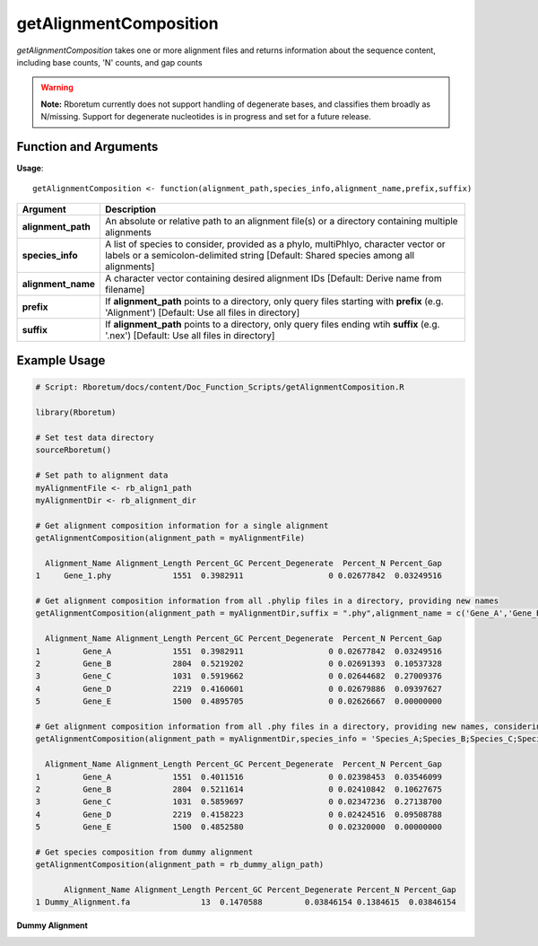 .. _getAlignmentComposition:

############################
**getAlignmentComposition**
############################

*getAlignmentComposition* takes one or more alignment files and returns information about the sequence content, including base counts, 'N' counts, and gap counts

.. warning::
  
  **Note:** Rboretum currently does not support handling of degenerate bases, and classifies them broadly as N/missing. Support for degenerate nucleotides is in progress and set for a future release. 

=======================
Function and Arguments
=======================

**Usage**:
::

  getAlignmentComposition <- function(alignment_path,species_info,alignment_name,prefix,suffix)

===========================      ===============================================================================================================================================================================================================
 Argument                         Description
===========================      ===============================================================================================================================================================================================================
**alignment_path**				        An absolute or relative path to an alignment file(s) or a directory containing multiple alignments
**species_info**                  A list of species to consider, provided as a phylo, multiPhlyo, character vector or labels or a semicolon-delimited string [Default: Shared species among all alignments]
**alignment_name**                A character vector containing desired alignment IDs [Default: Derive name from filename]
**prefix**                        If **alignment_path** points to a directory, only query files starting with **prefix** (e.g. 'Alignment') [Default: Use all files in directory]
**suffix**                        If **alignment_path** points to a directory, only query files ending wtih **suffix** (e.g. '.nex') [Default: Use all files in directory]
===========================      ===============================================================================================================================================================================================================

==============
Example Usage
==============

.. code-block:: r
  
  # Script: Rboretum/docs/content/Doc_Function_Scripts/getAlignmentComposition.R

  library(Rboretum)

  # Set test data directory
  sourceRboretum()
  
  # Set path to alignment data
  myAlignmentFile <- rb_align1_path
  myAlignmentDir <- rb_alignment_dir

  # Get alignment composition information for a single alignment
  getAlignmentComposition(alignment_path = myAlignmentFile)
  
    Alignment_Name Alignment_Length Percent_GC Percent_Degenerate  Percent_N Percent_Gap
  1     Gene_1.phy             1551  0.3982911                  0 0.02677842  0.03249516

  # Get alignment composition information from all .phylip files in a directory, providing new names
  getAlignmentComposition(alignment_path = myAlignmentDir,suffix = ".phy",alignment_name = c('Gene_A','Gene_B','Gene_C','Gene_D','Gene_E'))

    Alignment_Name Alignment_Length Percent_GC Percent_Degenerate  Percent_N Percent_Gap
  1         Gene_A             1551  0.3982911                  0 0.02677842  0.03249516
  2         Gene_B             2804  0.5219202                  0 0.02691393  0.10537328
  3         Gene_C             1031  0.5919662                  0 0.02644682  0.27009376
  4         Gene_D             2219  0.4160601                  0 0.02679886  0.09397627
  5         Gene_E             1500  0.4895705                  0 0.02626667  0.00000000
  
  # Get alignment composition information from all .phy files in a directory, providing new names, considering only Species A - E
  getAlignmentComposition(alignment_path = myAlignmentDir,species_info = 'Species_A;Species_B;Species_C;Species_D;Species_E',suffix = ".phy",alignment_name = c('Gene_A','Gene_B','Gene_C','Gene_D','Gene_E'))

    Alignment_Name Alignment_Length Percent_GC Percent_Degenerate  Percent_N Percent_Gap
  1         Gene_A             1551  0.4011516                  0 0.02398453  0.03546099
  2         Gene_B             2804  0.5211614                  0 0.02410842  0.10627675
  3         Gene_C             1031  0.5859697                  0 0.02347236  0.27138700
  4         Gene_D             2219  0.4158223                  0 0.02424516  0.09508788
  5         Gene_E             1500  0.4852580                  0 0.02320000  0.00000000

  # Get species composition from dummy alignment
  getAlignmentComposition(alignment_path = rb_dummy_align_path)

        Alignment_Name Alignment_Length Percent_GC Percent_Degenerate Percent_N Percent_Gap
  1 Dummy_Alignment.fa               13  0.1470588         0.03846154 0.1384615  0.03846154

**Dummy Alignment**

.. image:: ../images/Dummy_Align.png
  :width: 600
